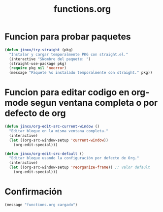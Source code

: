 #+TITLE: functions.org
#+PROPERTY: header-args:emacs-lisp :tangle yes :results silent

* Funcion para probar paquetes
#+begin_src emacs-lisp
(defun jinxx/try-straight (pkg)
  "Instalar y cargar temporalmente PKG con straight.el."
  (interactive "SNombre del paquete: ")
  (straight-use-package pkg)
  (require pkg nil 'noerror)
  (message "Paquete %s instalado temporalmente con straight." pkg))
#+end_src

* Funcion para editar codigo en org-mode segun ventana completa o por defecto de org
#+begin_src emacs-lisp
(defun jinxx/org-edit-src-current-window ()
  "Editar bloque en la misma ventana completa."
  (interactive)
  (let ((org-src-window-setup 'current-window))
    (org-edit-special)))

(defun jinxx/org-edit-src-default ()
  "Editar bloque usando la configuración por defecto de Org."
  (interactive)
  (let ((org-src-window-setup 'reorganize-frame)) ;; valor default
    (org-edit-special)))
#+end_src    

* Confirmación
#+begin_src emacs-lisp
(message "functions.org cargado")
#+end_src

